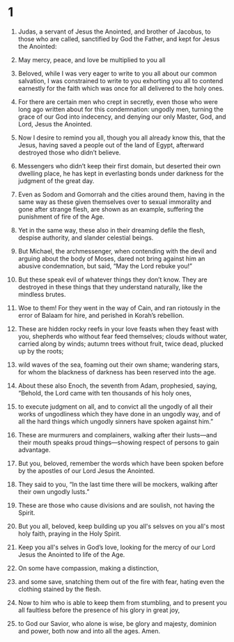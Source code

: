 #+TITLE Jude 
* 1  
1. Judas, a servant of Jesus the Anointed, and brother of Jacobus, to those who are called, sanctified by God the Father, and kept for Jesus the Anointed: 
2. May mercy, peace, and love be multiplied to you all

3. Beloved, while I was very eager to write to you all about our common salvation, I was constrained to write to you exhorting you all to contend earnestly for the faith which was once for all delivered to the holy ones. 
4. For there are certain men who crept in secretly, even those who were long ago written about for this condemnation: ungodly men, turning the grace of our God into indecency, and denying our only Master, God, and Lord, Jesus the Anointed. 

5. Now I desire to remind you all, though you all already know this, that the Jesus, having saved a people out of the land of Egypt, afterward destroyed those who didn’t believe. 
6. Messengers who didn’t keep their first domain, but deserted their own dwelling place, he has kept in everlasting bonds under darkness for the judgment of the great day. 
7. Even as Sodom and Gomorrah and the cities around them, having in the same way as these given themselves over to sexual immorality and gone after strange flesh, are shown as an example, suffering the punishment of fire of the Age. 
8. Yet in the same way, these also in their dreaming defile the flesh, despise authority, and slander celestial beings. 
9. But Michael, the archmessenger, when contending with the devil and arguing about the body of Moses, dared not bring against him an abusive condemnation, but said, “May the Lord rebuke you!” 
10. But these speak evil of whatever things they don’t know. They are destroyed in these things that they understand naturally, like the mindless brutes.
11. Woe to them! For they went in the way of Cain, and ran riotously in the error of Balaam for hire, and perished in Korah’s rebellion. 
12. These are hidden rocky reefs in your love feasts when they feast with you, shepherds who without fear feed themselves; clouds without water, carried along by winds; autumn trees without fruit, twice dead, plucked up by the roots; 
13. wild waves of the sea, foaming out their own shame; wandering stars, for whom the blackness of darkness has been reserved into the age. 
14. About these also Enoch, the seventh from Adam, prophesied, saying, “Behold, the Lord came with ten thousands of his holy ones, 
15. to execute judgment on all, and to convict all the ungodly of all their works of ungodliness which they have done in an ungodly way, and of all the hard things which ungodly sinners have spoken against him.” 
16. These are murmurers and complainers, walking after their lusts—and their mouth speaks proud things—showing respect of persons to gain advantage. 

17. But you, beloved, remember the words which have been spoken before by the apostles of our Lord Jesus the Anointed. 
18. They said to you, “In the last time there will be mockers, walking after their own ungodly lusts.” 
19. These are those who cause divisions and are soulish, not having the Spirit. 

20. But you all, beloved, keep building up you all's selsves on you all's most holy faith, praying in the Holy Spirit. 
21. Keep you all's selves in God’s love, looking for the mercy of our Lord Jesus the Anointed to life of the Age. 
22. On some have compassion, making a distinction, 
23. and some save, snatching them out of the fire with fear, hating even the clothing stained by the flesh. 

24. Now to him who is able to keep them from stumbling, and to present you all faultless before the presence of his glory in great joy, 
25. to God our Savior, who alone is wise, be glory and majesty, dominion and power, both now and into all the ages. Amen. 
